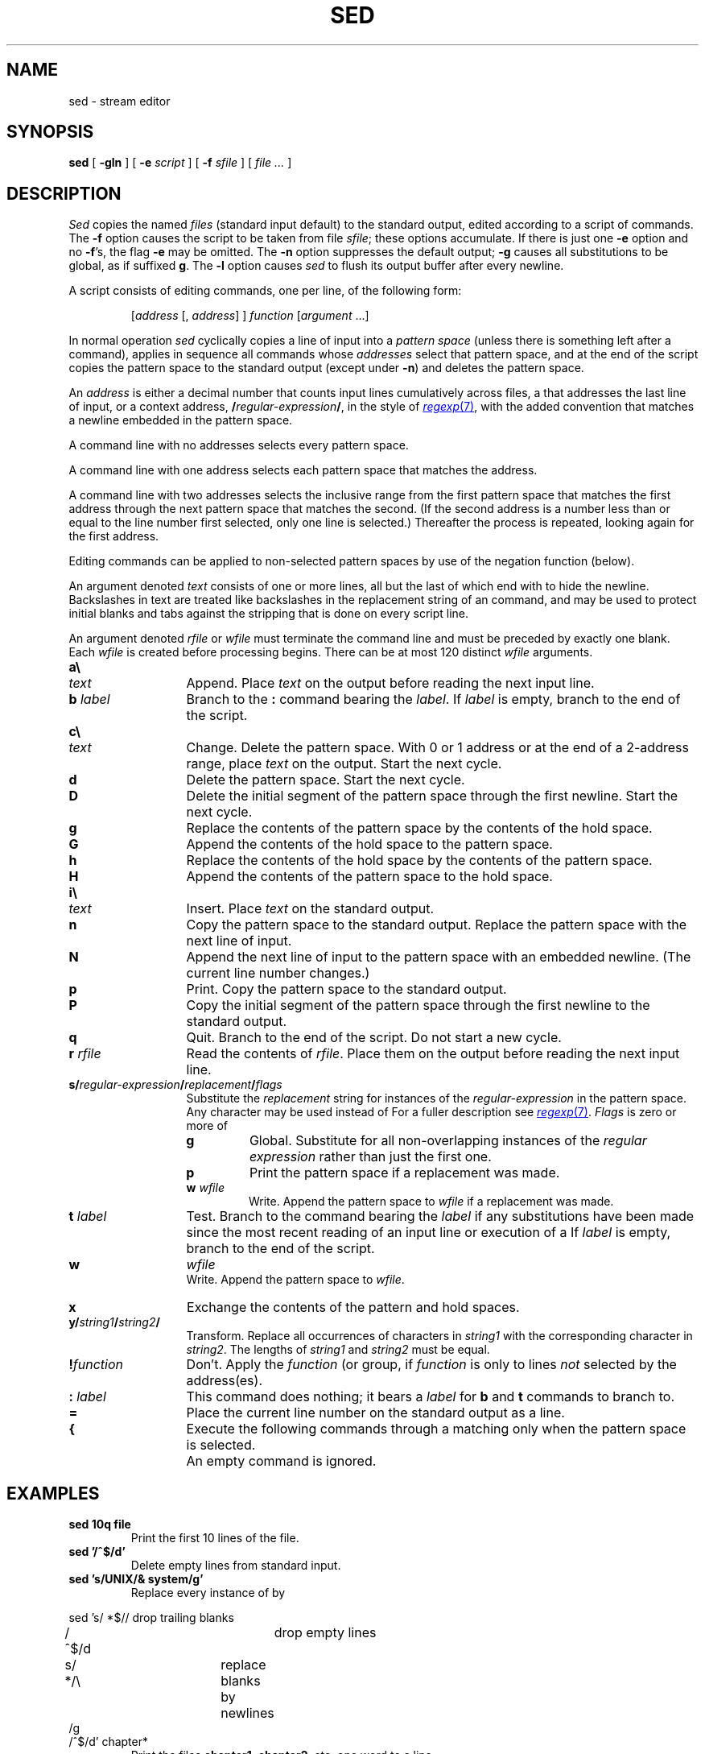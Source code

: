 .TH SED 1
.SH NAME
sed \- stream editor
.SH SYNOPSIS
.B sed
[
.B -gln
]
[
.B -e
.I script
]
[
.B -f
.I sfile
]
[
.I file ...
]
.SH DESCRIPTION
.I Sed
copies the named
.I files
(standard input default) to the standard output,
edited according to a script of commands.
The
.B -f
option causes the script to be taken from file
.IR sfile ;
these options accumulate.
If there is just one
.B -e
option and no
.BR -f 's,
the flag
.B -e
may be omitted.
The
.B -n
option suppresses the default output;
.B -g
causes all substitutions to be global, as if suffixed
.BR g .
The
.B -l
option causes
.I sed
to flush its output buffer after every newline.
.PP
A script consists of editing commands, one per line,
of the following form:
.IP
[\fIaddress\fR [\fL,\fI address\fR] ] \fIfunction\fR [\fIargument\fR ...]
.PP
In normal operation
.I sed
cyclically copies a line of input into a
.I pattern space
(unless there is something left after
a 
.L D
command),
applies in sequence
all commands whose
.I addresses
select that pattern space,
and at the end of the script copies the pattern space
to the standard output (except under
.BR -n )
and deletes the pattern space.
.PP
An
.I address
is either a decimal number that counts
input lines cumulatively across files, a 
.L $
that
addresses the last line of input, or a context address,
.BI / regular-expression / \f1,
in the style of
.MR regexp 7 ,
with the added convention that
.L \en
matches a
newline embedded in the pattern space.
.PP
A command line with no addresses selects every pattern space.
.PP
A command line with
one address selects each pattern space that matches the address.
.PP
A command line with
two addresses selects the inclusive range from the first
pattern space that matches the first address through
the next pattern space that matches
the second.
(If the second address is a number less than or equal
to the line number first selected, only one
line is selected.)
Thereafter the process is repeated, looking again for the
first address.
.PP
Editing commands can be applied to non-selected pattern
spaces by use of the negation function 
.L !
(below).
.PP
An argument denoted
.I text
consists of one or more lines,
all but the last of which end with 
.L \e
to hide the
newline.
Backslashes in text are treated like backslashes
in the replacement string of an 
.L s
command,
and may be used to protect initial blanks and tabs
against the stripping that is done on
every script line.
.PP
An argument denoted
.I rfile
or
.I wfile
must terminate the command
line and must be preceded by exactly one blank.
Each
.I wfile
is created before processing begins.
There can be at most 120 distinct
.I wfile
arguments.
.TP \w'\fL!\ \fIfunction\fLXXX'u
.B a\e
.br
.ns
.TP
.I text
Append.
Place
.I text
on the output before
reading the next input line.
.TP
.BI b " label"
Branch to the 
.B :
command bearing the
.IR label .
If
.I label
is empty, branch to the end of the script.
.TP
.B c\e
.br
.ns
.TP
.I text
Change.
Delete the pattern space.
With 0 or 1 address or at the end of a 2-address range, place
.I text
on the output.
Start the next cycle.
.TP
.B d
Delete the pattern space.
Start the next cycle.
.TP
.B D
Delete the initial segment of the
pattern space through the first newline.
Start the next cycle.
.TP
.B g
Replace the contents of the pattern space
by the contents of the hold space.
.TP
.B G
Append the contents of the hold space to the pattern space.
.TP
.B h
Replace the contents of the hold space by the contents of the pattern space.
.TP
.B H
Append the contents of the pattern space to the hold space.
.ne 3
.TP
.B i\e
.br
.ns
.TP
.I text
Insert.
Place
.I text
on the standard output.
.TP
.B n
Copy the pattern space to the standard output.
Replace the pattern space with the next line of input.
.TP
.B N
Append the next line of input to the pattern space
with an embedded newline.
(The current line number changes.)
.TP
.B p
Print.
Copy the pattern space to the standard output.
.TP
.B P
Copy the initial segment of the pattern space through
the first newline to the standard output.
.TP
.B q
Quit.
Branch to the end of the script.
Do not start a new cycle.
.TP
.BI r " rfile"
Read the contents of
.IR rfile .
Place them on the output before reading
the next input line.
.TP
.B s/\fIregular-expression\fP/\fIreplacement\fP/\fIflags
Substitute the
.I replacement
string for instances of the
.I regular-expression
in the pattern space.
Any character may be used instead of 
.LR / .
For a fuller description see
.MR regexp 7 .
.I Flags
is zero or more of
.RS
.TP
.B g
Global.
Substitute for all non-overlapping instances of the
.I regular expression
rather than just the
first one.
.TP
.B p
Print the pattern space if a replacement was made.
.TP
.BI w " wfile"
Write.
Append the pattern space to
.I wfile
if a replacement
was made.
.RE
.TP
.BI t " label"
Test.
Branch to the 
.L :
command bearing the
.I label
if any
substitutions have been made since the most recent
reading of an input line or execution of a 
.LR t .
If
.I label
is empty, branch to the end of the script.
.TP
.B w
.I wfile
.br
Write.
Append the pattern space to
.IR wfile .
.TP
.B x
Exchange the contents of the pattern and hold spaces.
.TP
.B y/\fIstring1\fP/\fIstring2\fP/
Transform.
Replace all occurrences of characters in
.I string1
with the corresponding character in
.IR string2 .
The lengths of
.I
string1
and
.I string2
must be equal.
.TP
.BI ! "function"
Don't.
Apply the
.I function
(or group, if
.I function
is 
.LR { )
only to lines
.I not
selected by the address(es).
.TP
.BI : " label"
This command does nothing; it bears a
.I label
for 
.B b
and 
.B t
commands to branch to.
.TP
.B =
Place the current line number on the standard output as a line.
.TP
.B {
Execute the following commands through a matching 
.L }
only when the pattern space is selected.
.TP
.B " "
An empty command is ignored.
.ne 4
.SH EXAMPLES
.TP
.B sed 10q file
Print the first 10 lines of the file.
.TP
.B sed '/^$/d'
Delete empty lines from standard input.
.TP
.B sed 's/UNIX/& system/g'
Replace every instance of 
.L UNIX
by
.LR "UNIX system" .
.PP
.EX
sed 's/ *$//	\fRdrop trailing blanks\fP
/^$/d			\fRdrop empty lines\fP
s/  */\e		\fRreplace blanks by newlines\fP
/g
/^$/d' chapter*
.EE
.ns
.IP
Print the files 
.BR chapter1 ,
.BR chapter2 ,
etc. one word to a line.
.PP
.EX
nroff -ms manuscript | sed '
${
	/^$/p		\fRif last line of file is empty, print it\fP
}
//N			\fRif current line is empty, append next line\fP
/^\en$/D'		\fRif two lines are empty, delete the first\fP
.EE
.ns
.IP
Delete all but one of each group of empty lines from a
formatted manuscript.
.SH SOURCE
.B \*9/src/cmd/sed.c
.SH SEE ALSO
.IR ed (1), 
.IR grep (1), 
.IR awk (1), 
.IR lex (1), 
.MR sam 1 ,
.MR regexp 7
.br
L. E. McMahon,
`SED \(em A Non-interactive Text Editor',
Unix Research System Programmer's Manual, Volume 2.
.SH BUGS
If input is from a pipe, buffering may consume
characters beyond a line on which a 
.L q
command is executed.
